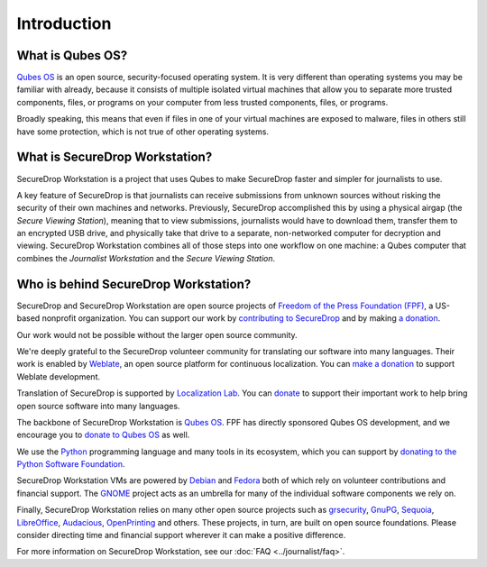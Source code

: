 Introduction
============

What is Qubes OS?
-----------------

`Qubes OS`_ is an open source, security-focused
operating system. It is very different than operating systems you may be
familiar with already, because it consists of multiple
isolated virtual machines that allow you to separate more
trusted components, files, or programs on your computer from less trusted
components, files, or programs.

Broadly speaking, this means that even if files in one of your virtual machines
are exposed to malware, files in others still have some protection, which is
not true of other operating systems.

What is SecureDrop Workstation?
-------------------------------

SecureDrop Workstation is a project that uses Qubes to make
SecureDrop faster and simpler for journalists to use.

A key feature of SecureDrop is that journalists can receive submissions from
unknown sources without risking the security of their own machines and
networks. Previously, SecureDrop accomplished this by using a physical airgap
(the *Secure Viewing Station*), meaning that to view submissions, journalists
would have to download them, transfer them to an encrypted USB drive, and
physically take that drive to a separate, non-networked computer for decryption
and viewing. SecureDrop Workstation combines all of those steps
into one workflow on one machine: a Qubes computer that
combines the *Journalist Workstation* and the *Secure Viewing Station*.

Who is behind SecureDrop Workstation?
-------------------------------------
SecureDrop and SecureDrop Workstation are open source projects of
`Freedom of the Press Foundation (FPF) <https://freedom.press/>`_, a
US-based nonprofit organization. You can support our work
by `contributing to SecureDrop <https://developers.securedrop.org/en/latest/contributing.html>`_
and by making `a donation <https://freedom.press/donate>`_.

Our work would not be possible without the larger open source community.

We're deeply grateful to the SecureDrop volunteer community for translating
our software into many languages. Their work is enabled by `Weblate <https://weblate.org/>`_,
an open source platform for continuous localization. You can `make a donation <https://weblate.org/en/donate/>`_
to support Weblate development.

Translation of SecureDrop is supported by `Localization Lab <https://www.localizationlab.org/>`_. You can
`donate <https://www.localizationlab.org/donate>`_ to support their important
work to help bring open source software into many languages.

The backbone of SecureDrop Workstation is `Qubes OS`_.
FPF has directly sponsored Qubes OS development, and we encourage you to
`donate to Qubes OS <https://www.qubes-os.org/donate/>`_ as well.

We use the `Python <https://www.python.org/>`_ programming language and many tools in its
ecosystem, which you can support by `donating to the Python Software Foundation <https://www.python.org/psf/donations/>`_.

SecureDrop Workstation VMs are powered by `Debian <https://www.debian.org/>`_ and `Fedora <https://fedoraproject.org/>`_ both
of which rely on volunteer contributions and financial support. The `GNOME <https://www.gnome.org/>`_ project acts as an umbrella for many of the individual
software components we rely on.

Finally, SecureDrop Workstation relies on many other open source projects such as
`grsecurity <https://www.grsecurity.net>`_,  `GnuPG <https://gnupg.org/>`_,
`Sequoia <https://sequoia-pgp.org/>`_, `LibreOffice <https://www.libreoffice.org/>`_,
`Audacious <https://audacious-media-player.org/>`_, `OpenPrinting <https://openprinting.github.io/>`_
and others. These projects, in turn, are built on open source foundations. Please consider
directing time and financial support wherever it can make a positive difference.

For more information on SecureDrop Workstation, see our :doc:`FAQ <../journalist/faq>`.

.. _`Qubes OS`: https://www.qubes-os.org
